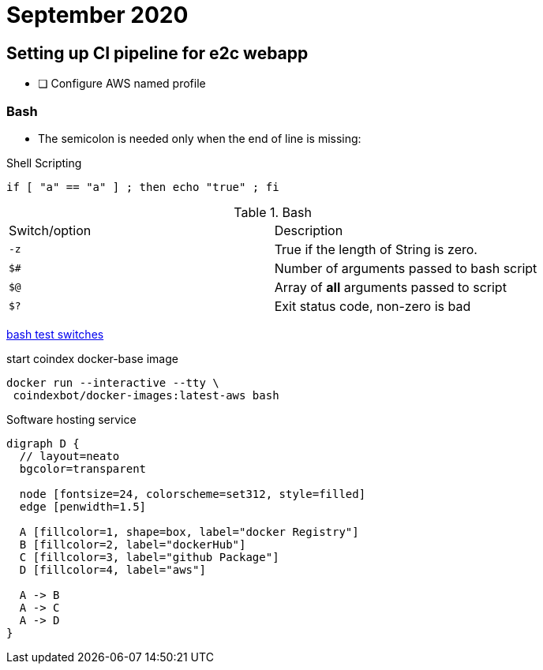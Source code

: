 = September 2020

== Setting up CI pipeline for e2c webapp

* [ ] Configure AWS named profile

=== Bash

* The semicolon is needed only when the end of line is missing:

.Shell Scripting
[source,bash]
----
if [ "a" == "a" ] ; then echo "true" ; fi
----

.Bash
|===
| Switch/option | Description
| `-z` | True if the length of String is zero.
| `$#` | Number of arguments passed to bash script
| `$@` | Array of *all* arguments passed to script
| `$?` | Exit status code, non-zero is bad
|===

https://tldp.org/LDP/Bash-Beginners-Guide/html/sect_07_01.html[bash test switches]

.start coindex docker-base image
[source,bash]
----
docker run --interactive --tty \
 coindexbot/docker-images:latest-aws bash
----

.Software hosting service
[graphviz, svg]
....
digraph D {
  // layout=neato
  bgcolor=transparent

  node [fontsize=24, colorscheme=set312, style=filled]
  edge [penwidth=1.5]

  A [fillcolor=1, shape=box, label="docker Registry"]
  B [fillcolor=2, label="dockerHub"]
  C [fillcolor=3, label="github Package"]
  D [fillcolor=4, label="aws"]

  A -> B
  A -> C
  A -> D
}
....
